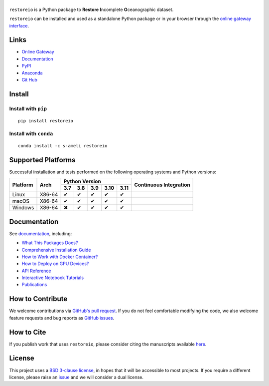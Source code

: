 ******
|logo|
******

``restoreio`` is a Python package to **Restore** **I**\ ncomplete **O**\ ceanographic dataset.

``restoreio`` can be installed and used as a standalone Python package or in your browser through the `online gateway interface <http://transport.me.berkeley.edu/restore>`__.

Links
=====

* `Online Gateway <http://transport.me.berkeley.edu/restore>`_
* `Documentation <https://ameli.github.io/restoreio>`_
* `PyPI <https://pypi.org/project/restoreio/>`_
* `Anaconda <https://anaconda.org/s-ameli/restoreio>`_
* `Git Hub <https://github.com/ameli/restoreio>`_

Install
=======

Install with ``pip``
--------------------

|pypi|

::

    pip install restoreio

Install with ``conda``
----------------------

|conda-version|

::

    conda install -c s-ameli restoreio

Supported Platforms
===================

Successful installation and tests performed on the following operating systems and Python versions:

.. |y| unicode:: U+2714
.. |n| unicode:: U+2716

+----------+--------+-------+-------+-------+-------+-------+-----------------+
| Platform | Arch   | Python Version                        | Continuous      |
+          |        +-------+-------+-------+-------+-------+ Integration     +
|          |        |  3.7  |  3.8  |  3.9  |  3.10 |  3.11 |                 |
+==========+========+=======+=======+=======+=======+=======+=================+
| Linux    | X86-64 |  |y|  |  |y|  |  |y|  |  |y|  |  |y|  | |build-linux|   |
+----------+--------+-------+-------+-------+-------+-------+-----------------+
| macOS    | X86-64 |  |y|  |  |y|  |  |y|  |  |y|  |  |y|  | |build-macos|   |
+----------+--------+-------+-------+-------+-------+-------+-----------------+
| Windows  | X86-64 |  |n|  |  |y|  |  |y|  |  |y|  |  |y|  | |build-windows| |
+----------+--------+-------+-------+-------+-------+-------+-----------------+

.. |build-linux| image:: https://img.shields.io/github/actions/workflow/status/ameli/restoreio/build-linux.yml
   :target: https://github.com/ameli/restoreio/actions?query=workflow%3Abuild-linux 
.. |build-macos| image:: https://img.shields.io/github/actions/workflow/status/ameli/restoreio/build-macos.yml
   :target: https://github.com/ameli/restoreio/actions?query=workflow%3Abuild-macos
.. |build-windows| image:: https://img.shields.io/github/actions/workflow/status/ameli/restoreio/build-windows.yml
   :target: https://github.com/ameli/restoreio/actions?query=workflow%3Abuild-windows

Documentation
=============

|deploy-docs| |binder|

See `documentation <https://ameli.github.io/restoreio/index.html>`__, including:

* `What This Packages Does? <https://ameli.github.io/restoreio/overview.html>`_
* `Comprehensive Installation Guide <https://ameli.github.io/restoreio/tutorials/install.html>`_
* `How to Work with Docker Container? <https://ameli.github.io/restoreio/tutorials/docker.html>`_
* `How to Deploy on GPU Devices? <https://ameli.github.io/restoreio/tutorials/gpu.html>`_
* `API Reference <https://ameli.github.io/restoreio/api.html>`_
* `Interactive Notebook Tutorials <https://mybinder.org/v2/gh/ameli/restoreio/HEAD?filepath=notebooks%2Fquick_start.ipynb>`_
* `Publications <https://ameli.github.io/restoreio/cite.html>`_

How to Contribute
=================

We welcome contributions via `GitHub's pull request <https://github.com/ameli/restoreio/pulls>`_. If you do not feel comfortable modifying the code, we also welcome feature requests and bug reports as `GitHub issues <https://github.com/ameli/restoreio/issues>`_.

How to Cite
===========

If you publish work that uses ``restoreio``, please consider citing the manuscripts available `here <https://ameli.github.io/restoreio/cite.html>`_.

License
=======

|license|

This project uses a `BSD 3-clause license <https://github.com/ameli/restoreio/blob/main/LICENSE.txt>`_, in hopes that it will be accessible to most projects. If you require a different license, please raise an `issue <https://github.com/ameli/restoreio/issues>`_ and we will consider a dual license.

.. |logo| image:: https://raw.githubusercontent.com/ameli/restoreio/main/docs/source/_static/images/icons/logo-restoreio-light.svg
   :width: 200
.. |license| image:: https://img.shields.io/github/license/ameli/restoreio
   :target: https://opensource.org/licenses/BSD-3-Clause
.. |deploy-docs| image:: https://img.shields.io/github/actions/workflow/status/ameli/restoreio/deploy-docs.yml?label=docs
   :target: https://github.com/ameli/restoreio/actions?query=workflow%3Adeploy-docs
.. |binder| image:: https://mybinder.org/badge_logo.svg
   :target: https://mybinder.org/v2/gh/ameli/restoreio/HEAD?filepath=notebooks%2Fquick_start.ipynb
.. |codecov-devel| image:: https://img.shields.io/codecov/c/github/ameli/restoreio
   :target: https://codecov.io/gh/ameli/restoreio
.. |pypi| image:: https://img.shields.io/pypi/v/restoreio
   :target: https://pypi.org/project/restoreio/
.. |conda-version| image:: https://img.shields.io/conda/v/s-ameli/restoreio
   :target: https://anaconda.org/s-ameli/restoreio
